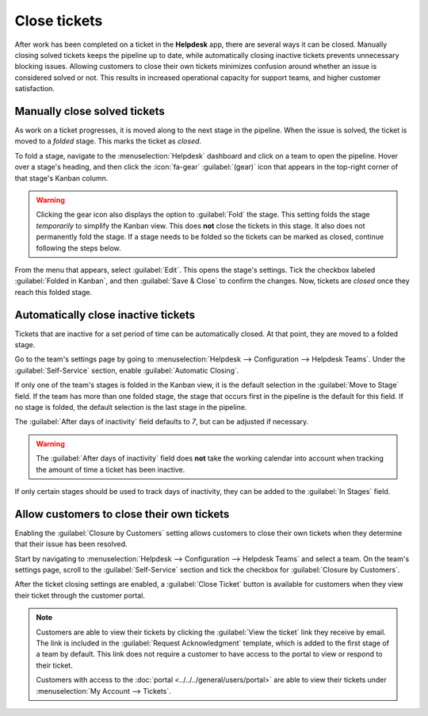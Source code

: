 =============
Close tickets
=============

After work has been completed on a ticket in the **Helpdesk** app, there are several ways it can be
closed. Manually closing solved tickets keeps the pipeline up to date, while automatically closing
inactive tickets prevents unnecessary blocking issues. Allowing customers to close their own tickets
minimizes confusion around whether an issue is considered solved or not. This results in increased
operational capacity for support teams, and higher customer satisfaction.

Manually close solved tickets
=============================

As work on a ticket progresses, it is moved along to the next stage in the pipeline. When the issue
is solved, the ticket is moved to a *folded* stage. This marks the ticket as *closed*.

To fold a stage, navigate to the :menuselection:`Helpdesk` dashboard and click on a team to open the
pipeline. Hover over a stage's heading, and then click the :icon:`fa-gear` :guilabel:`(gear)` icon
that appears in the top-right corner of that stage's Kanban column.

.. image:: close_tickets/closing-edit-stage-gear.png
   :alt: View of stage on Helpdesk pipeline with emphasis on gear icon and edit stage option.

.. warning::
   Clicking the gear icon also displays the option to :guilabel:`Fold` the stage. This setting folds
   the stage *temporarily* to simplify the Kanban view. This does **not** close the tickets in this
   stage. It also does not permanently fold the stage. If a stage needs to be folded so the tickets
   can be marked as closed, continue following the steps below.

From the menu that appears, select :guilabel:`Edit`. This opens the stage's settings. Tick the
checkbox labeled :guilabel:`Folded in Kanban`, and then :guilabel:`Save & Close` to confirm the
changes. Now, tickets are *closed* once they reach this folded stage.

   .. image:: close_tickets/closing-folded-setting.png
      :alt: Stage settings page.

Automatically close inactive tickets
====================================

Tickets that are inactive for a set period of time can be automatically closed. At that point, they
are moved to a folded stage.

Go to the team's settings page by going to :menuselection:`Helpdesk --> Configuration --> Helpdesk
Teams`. Under the :guilabel:`Self-Service` section, enable :guilabel:`Automatic Closing`.

If only one of the team's stages is folded in the Kanban view, it is the default selection in the
:guilabel:`Move to Stage` field. If the team has more than one folded stage, the stage that occurs
first in the pipeline is the default for this field. If no stage is folded, the default selection is
the last stage in the pipeline.

The :guilabel:`After days of inactivity` field defaults to `7`, but can be adjusted if necessary.

.. warning::
   The :guilabel:`After days of inactivity` field does **not** take the working calendar into
   account when tracking the amount of time a ticket has been inactive.

If only certain stages should be used to track days of inactivity, they can be added to the
:guilabel:`In Stages` field.

.. example::
   A team's pipeline is created with the following stages:

   - `New`
   - `In Progress`
   - `Customer Feedback`
   - `Closed`

   Tickets can linger in the :guilabel:`Customer Feedback stage`, because once an issue is solved,
   customers may not respond immediately. At that point, the tickets can be closed automatically.
   However, tickets in the :guilabel:`New` and :guilabel:`In Progress` stages may remain inactive
   due to assignment or workload issues. Closing these tickets automatically would result in issues
   going unsolved.

   Therefore, the :guilabel:`Automatic Closing` settings would be configured as below\:\

   - :guilabel:`Automatic Closing`: *checked*
   - :guilabel:`Move to Stage`: `Solved`
   - :guilabel:`After` `7` :guilabel:`days of inactivity`
   - :guilabel:`In Stages`: `Customer Feedback`

   .. image:: close_tickets/closing-automatic-settings-example.png
      :alt: Example of Automatic Closing settings.

Allow customers to close their own tickets
==========================================

Enabling the :guilabel:`Closure by Customers` setting allows customers to close their own tickets
when they determine that their issue has been resolved.

Start by navigating to :menuselection:`Helpdesk --> Configuration --> Helpdesk Teams` and select a
team. On the team's settings page, scroll to the :guilabel:`Self-Service` section and tick the
checkbox for :guilabel:`Closure by Customers`.

.. image:: close_tickets/closing-by-customer-setting.png
   :alt: Customer closing setting in Odoo Helpdesk.

After the ticket closing settings are enabled, a :guilabel:`Close Ticket` button is available for
customers when they view their ticket through the customer portal.

.. image:: close_tickets/closing-customer-view.png
   :alt: Customer view of ticket closing in Odoo Helpdesk.

.. note::
   Customers are able to view their tickets by clicking the :guilabel:`View the ticket` link they
   receive by email. The link is included in the :guilabel:`Request Acknowledgment` template, which
   is added to the first stage of a team by default. This link does not require a customer to have
   access to the portal to view or respond to their ticket.

   Customers with access to the :doc:`portal <../../../general/users/portal>` are able to view their
   tickets under :menuselection:`My Account --> Tickets`.
